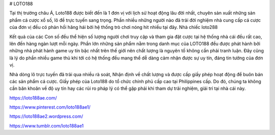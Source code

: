 # LOTO188

Tại thị trường châu Á, Loto188 được biết đến là 1 đơn vị với lịch sử hoạt động lâu đời nhất, chuyên sản xuất những sản phẩm cá cược xổ số, lô đề trực tuyến sang trọng. Phần nhiều những người nào đã trải đời nghiệm nhà cung cấp cá cược của đơn vị đều có phản hồi hăng hái bởi hệ thống trò chơi nóng hit nhiều tại đây. Nhà chiếc loto288

Kết quả của các Con số đều thể hiện số lượng người chơi truy cập và tham gia đặt cược tại hệ thống nhà cái đều rất cao, lên đến hàng ngàn lượt mỗi ngày. Phần lớn những sản phẩm nằm trong danh mục của LOTO188 đều được phát hành bởi những nhà phát hành game uy tín bậc nhất trên thế giới nên chất lượng là nguyên tố không cần phải tranh luận. Đây cũng là lý do phần nhiều game thủ khi tới có hệ thống đều mang thể dễ dàng cảm nhận được sự uy tín, đáng tin tưởng của đơn vị.

Nhà dòng lô trực tuyến đã trải qua nhiều rà soát, Nhận định về chất lượng và được cấp giấy phép hoạt động để buôn bán các sản phẩm cá cược. Giấy phép của Loto188 do tổ chức chính phủ cấp cao tại Philippines cấp. Do đó, chúng ta không cần băn khoăn về độ uy tín hay các rủi ro pháp lý có thể gặp phải khi tham dự trải nghiệm, giải trí tại nhà cái này.

https://loto188ae.com/

https://www.pinterest.com/loto188ae1/

https://loto188ae2.wordpress.com/

https://www.tumblr.com/loto188ae1
